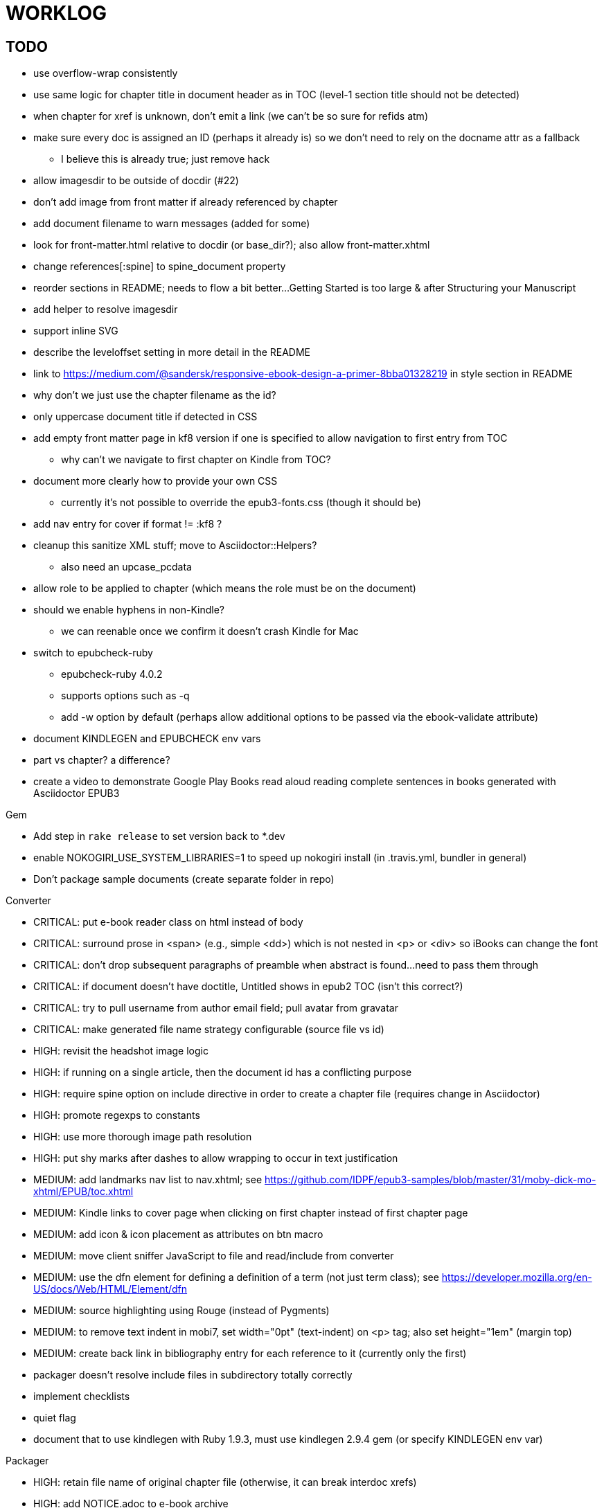 = WORKLOG

== TODO

* use overflow-wrap consistently
* use same logic for chapter title in document header as in TOC (level-1 section title should not be detected)
* when chapter for xref is unknown, don't emit a link (we can't be so sure for refids atm)
* make sure every doc is assigned an ID (perhaps it already is) so we don't need to rely on the docname attr as a fallback
 ** I believe this is already true; just remove hack
* allow imagesdir to be outside of docdir (#22)
* don't add image from front matter if already referenced by chapter
* add document filename to warn messages (added for some)
* look for front-matter.html relative to docdir (or base_dir?); also allow front-matter.xhtml
* change references[:spine] to spine_document property
* reorder sections in README; needs to flow a bit better...Getting Started is too large & after Structuring your Manuscript
* add helper to resolve imagesdir
* support inline SVG
* describe the leveloffset setting in more detail in the README
* link to https://medium.com/@sandersk/responsive-ebook-design-a-primer-8bba01328219 in style section in README
* why don't we just use the chapter filename as the id?
* only uppercase document title if detected in CSS
* add empty front matter page in kf8 version if one is specified to allow navigation to first entry from TOC
 ** why can't we navigate to first chapter on Kindle from TOC?
* document more clearly how to provide your own CSS
 ** currently it's not possible to override the epub3-fonts.css (though it should be)
* add nav entry for cover if format != :kf8 ?
* cleanup this sanitize XML stuff; move to Asciidoctor::Helpers?
 ** also need an upcase_pcdata
* allow role to be applied to chapter (which means the role must be on the document)
* should we enable hyphens in non-Kindle?
 ** we can reenable once we confirm it doesn't crash Kindle for Mac
* switch to epubcheck-ruby
 ** epubcheck-ruby 4.0.2
 ** supports options such as -q
 ** add -w option by default (perhaps allow additional options to be passed via the ebook-validate attribute)
* document KINDLEGEN and EPUBCHECK env vars
* part vs chapter? a difference?

* create a video to demonstrate Google Play Books read aloud reading complete sentences in books generated with Asciidoctor EPUB3

.Gem
* Add step in `rake release` to set version back to *.dev
* enable NOKOGIRI_USE_SYSTEM_LIBRARIES=1 to speed up nokogiri install (in .travis.yml, bundler in general)
* Don't package sample documents (create separate folder in repo)

//^
.Converter
* CRITICAL: put e-book reader class on html instead of body
* CRITICAL: surround prose in <span> (e.g., simple <dd>) which is not nested in <p> or <div> so iBooks can change the font
* CRITICAL: don't drop subsequent paragraphs of preamble when abstract is found...need to pass them through
* CRITICAL: if document doesn't have doctitle, Untitled shows in epub2 TOC (isn't this correct?)
* CRITICAL: try to pull username from author email field; pull avatar from gravatar
* CRITICAL: make generated file name strategy configurable (source file vs id)
* HIGH: revisit the headshot image logic
* HIGH: if running on a single article, then the document id has a conflicting purpose
* HIGH: require spine option on include directive in order to create a chapter file (requires change in Asciidoctor)
* HIGH: promote regexps to constants
* HIGH: use more thorough image path resolution
* HIGH: put shy marks after dashes to allow wrapping to occur in text justification
* MEDIUM: add landmarks nav list to nav.xhtml; see https://github.com/IDPF/epub3-samples/blob/master/31/moby-dick-mo-xhtml/EPUB/toc.xhtml
* MEDIUM: Kindle links to cover page when clicking on first chapter instead of first chapter page
* MEDIUM: add icon & icon placement as attributes on btn macro
* MEDIUM: move client sniffer JavaScript to file and read/include from converter
* MEDIUM: use the dfn element for defining a definition of a term (not just term class); see https://developer.mozilla.org/en-US/docs/Web/HTML/Element/dfn
* MEDIUM: source highlighting using Rouge (instead of Pygments)
* MEDIUM: to remove text indent in mobi7, set width="0pt" (text-indent) on <p> tag; also set height="1em" (margin top)
* MEDIUM: create back link in bibliography entry for each reference to it (currently only the first)
* packager doesn't resolve include files in subdirectory totally correctly
* implement checklists
* quiet flag
* document that to use kindlegen with Ruby 1.9.3, must use kindlegen 2.9.4 gem (or specify KINDLEGEN env var)

//^
.Packager
* HIGH: retain file name of original chapter file (otherwise, it can break interdoc xrefs)
* HIGH: add NOTICE.adoc to e-book archive
* HIGH: rework GEPUB so closures work more like in Prawn...perhaps using a wrapper
* HIGH: minimize CSS (and any other assets worth minimizing)
* HIGH: add back cover if specified
* MEDIUM: add JavaScript to nav.xhtml to add class for epubReadingSystem to body
* MEDIUM: rename OEBPS folder to EPUB
* MEDIUM: set modified date explicitly
* MEDIUM: use function to build and manipulate image paths
* MEDIUM: option to add nav.xhtml to navigation flow?
* MEDIUM: add Pygments stylesheet to EPUB archive if pygments-css=class
* support subtitle as separate from main title in package metadata
* support collection title in package metadata

.Fonts
* script to merge entypo icons from Font Icons into Font Awesome (name it font-awesomer.ttf)
* recreate ellipses in M+ 1p to be on baseline

.Stylesheet
* CRITICAL: padding around code in formal listing blocks
* CRITICAL: check style of level 5 and 6 headings (see Groovy docs)
* CRITICAL: use CSS3 filter scheme that allows admonitions to appear correctly on Google Play Books
 ** see if Google Play books supports JavaScript and epubReadingSystem (no, but adds its own class to body)
* CRITICAL: use a following sibling selector for :first-line in abstract so it works when page is partitioned (e.g., in Google Play Books)
* CRITICAL: add support for different numbering systems (lowergreek, etc)
* HIGH: should we restore font size of embed table cell?

 table.table div.embed > *:not(p) { font-size: 1.25em; }

* HIGH: kindlegen no longer strips <header> elements, so we can drop our div wrapper hack
* HIGH: don't set text color so light on monochrome devices (use media query to detect) (#67)
* HIGH: make justify-text a class on body that can be controlled from AsciiDoc attribute
* HIGH: image border option (or add drop shadow to screenshots in README)
* HIGH: review the table border color
* HIGH: style example block
* HIGH: allow theme to be customized using stylesheet attribute
* HIGH: move -webkit-hyphens: auto to epub3-css3-only inside @media not amzn-kf8? (if we decide to reenable)
* MEDIUM: headshot has too much top margin when at top of page (not below section title)
* MEDIUM: namo pubtree is justifying preformatted blocks (still true?)
* support both jpg and png avatars
* add docinfo support
* add navigation links in meta, e.g.,

  <link rel="up" href="#{node.attr 'up-uri'}" title="#{node.attr 'up-title'}"/>
  <link rel="prev" href="#{node.attr 'prev-uri'}" title="#{node.attr 'prev-title'}"/>
  <link rel="next" href="#{node.attr 'next-uri'}" title="#{node.attr 'next-title'}"/>

* add title/subtitle delimiter into HTML and hide with CSS?
* use less side padding in sidebar?
* can we remove content wrapper in sidebar?
* manually style ordered list numbers
* reduce vertical margins around basic lists (partially addressed via "brief" class)
* use float trick to fix line spacing for primary title like with the subtitle
* better handling of title without subtitle, particularly HTML and CSS
* add pink theme: http://designplus.co/en/designplus
* LOW: customize id of <item> elements in epub manifest?

//^
.Samples
* move samples out of data (or don't package them in the gem)
* add example of itemized dlist

//^
.CLI
* augment Asciidoctor::Cli::Options with --validate and --extract options, pass on as attributes

//^
.Asciidoctor
* patch sanitize of any section or block title into Asciidoctor
* generate id for chapter <= make part of Asciidoctor parsing API
* patch Asciidoctor to replace smart quotes w/ unicode chars instead of entities (glyph replacement mode)

//^
== REVIEW

* conversion of single file (no master document)
* package images referenced by content
* how custom CSS is specified

== NOTES

* content must be XHTML (not HTML) (this will change in EPUB 3.1)
* Aldiko uses the image on the cover page (or a screenshot of the cover page) as the image in the bookshelf
* use -webkit-transform: translate/translateX/translateY to move objects from origin by relative distances (alternative to relative positioning, which is not permitted on Kindle)
* don't need attributes above header in sub-documents anymore (except for PDF; we'll cross that bridge when we get to it)
* vw is 1% of viewport width (see http://dev.opera.com/articles/view/css-viewport-units/)
* rhythm: 1.5, 1.25, 1.2, 1.05, 1
* webkit gets confused about how to justify text for mixed content (adjacent character data and inline elements)
  - wrap character data to solve
  - alternatively, can use zero-width space (&#8203;) immediately after inline element to signal a separation
* Kindle won't accept fonts that are less than 1K (typically can't create a font with just one or two characters)
* Control+Shift+u to type in a unicode sequent, then press enter to accept
* Calibre gets confused when there are local fonts that closely match font in stylesheet, uses them over embedded styles (in particular M+ weights)
* iBooks info: http://authoradventures.blogspot.com/2013/08/ibooks-tutorial-update-version-30.html
* use the following media query to target non-Kindle devices (works in iBooks at least)

 @media not amzn-kf8 {
   @media not amzn-mobi {
   }
 }

* selector for all prose text (including symbols)

 body p, ul, ol, li, dl, dt, dd, figcaption, caption, footer,
 table.table th, table.table td, div.verse .attribution {}

* selector for prose sentences / phrases

 body p, li, dd, figcaption, caption, th, td, blockquote > footer {}
